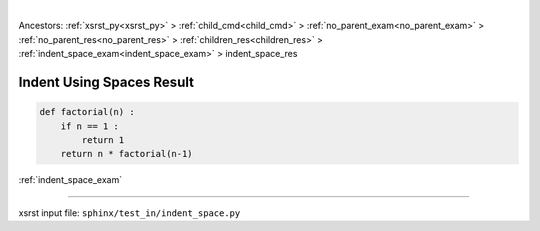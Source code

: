 |

Ancestors: :ref:`xsrst_py<xsrst_py>` > :ref:`child_cmd<child_cmd>` > :ref:`no_parent_exam<no_parent_exam>` > :ref:`no_parent_res<no_parent_res>` > :ref:`children_res<children_res>` > :ref:`indent_space_exam<indent_space_exam>` > indent_space_res


.. meta::
   :keywords: indent_space_res, indent, using, spaces, result

.. index:: indent_space_res, indent, using, spaces, result

.. _indent_space_res:

==========================
Indent Using Spaces Result
==========================

.. code-block:: py

    def factorial(n) :
        if n == 1 :
            return 1
        return n * factorial(n-1)

:ref:`indent_space_exam`

----

xsrst input file: ``sphinx/test_in/indent_space.py``
